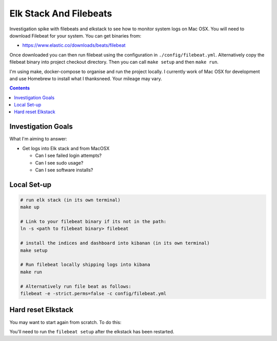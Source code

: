 Elk Stack And Filebeats
=======================

Investigation spike with filebeats and elkstack to see how to monitor system 
logs on Mac OSX. You will need to download Filebeat for your system. You can 
get binaries from:

- https://www.elastic.co/downloads/beats/filebeat

Once downloaded you can then run filebeat using the configuration in 
``./config/filebeat.yml``. Alternatively copy the filebeat binary into project
checkout directory. Then you can call ``make setup`` and then ``make run``.

I'm using make, docker-compose to organise and run the project locally. I 
currently work of Mac OSX for development and use Homebrew to install what I 
thanksneed. Your mileage may vary. 

.. contents::


Investigation Goals
-------------------

What I'm aiming to answer:

- Get logs into Elk stack and from MacOSX

  - Can I see failed login attempts?

  - Can I see sudo usage?

  - Can I see software installs?


Local Set-up
------------

.. code:: 

    # run elk stack (in its own terminal)
    make up

    # Link to your filebeat binary if its not in the path:
    ln -s <path to filebeat binary> filebeat

    # install the indices and dashboard into kibanan (in its own terminal)
    make setup

    # Run filebeat locally shipping logs into kibana
    make run

    # Alternatively run file beat as follows:
    filebeat -e -strict.perms=false -c config/filebeat.yml


Hard reset Elkstack
-------------------

You may want to start again from scratch. To do this:

.. code: bash

    # stop any running services
    make down

    # stop filebeat if you want

    # See the local persistent volumes:
    docker volume list
    DRIVER              VOLUME NAME
    local               elkbeats_data01
    local               elkbeats_data02
    local               elkbeats_data03

    # remove persistent storage:
    docker volume rm elkbeats_data01
    docker volume rm elkbeats_data02
    docker volume rm elkbeats_data03

You'll need to run the ``filebeat setup`` after the elkstack has been restarted.